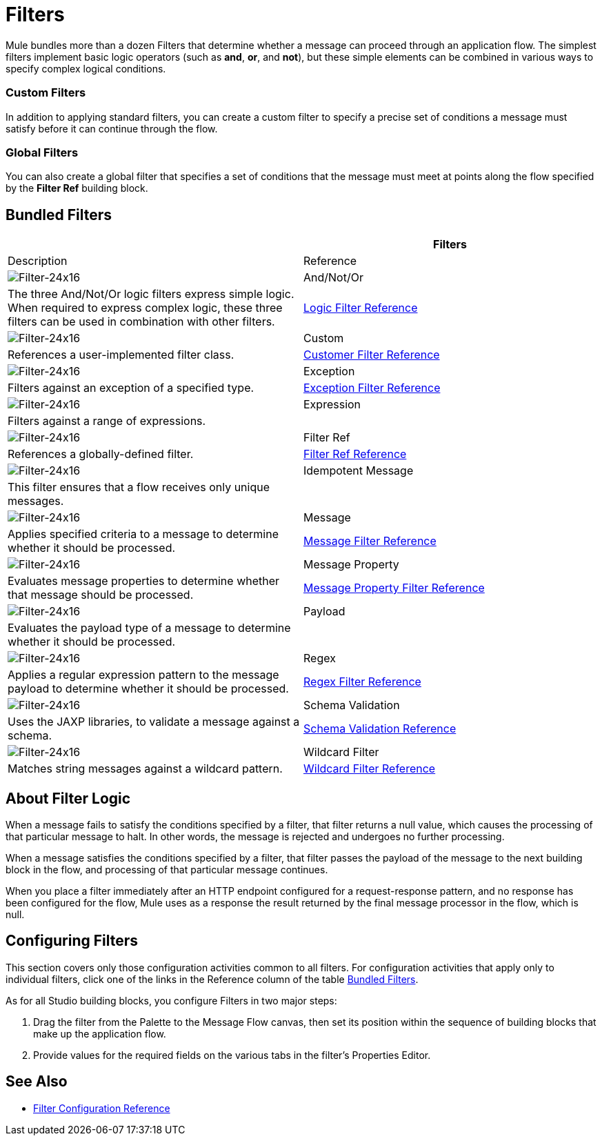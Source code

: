 = Filters

Mule bundles more than a dozen Filters that determine whether a message can proceed through an application flow. The simplest filters implement basic logic operators (such as *and*, *or*, and *not*), but these simple elements can be combined in various ways to specify complex logical conditions.

=== Custom Filters

In addition to applying standard filters, you can create a custom filter to specify a precise set of conditions a message must satisfy before it can continue through the flow.

=== Global Filters

You can also create a global filter that specifies a set of conditions that the message must meet at points along the flow specified by the *Filter Ref* building block.

== Bundled Filters

[width="100%",cols=",",options="header"]
|===
| |Filters |Description |Reference
|image:Filter-24x16.png[Filter-24x16]  |And/Not/Or |The three And/Not/Or logic filters express simple logic. When required to express complex logic, these three filters can be used in combination with other filters. |link:/docs/display/35X/Logic+Filter[Logic Filter Reference]
|image:Filter-24x16.png[Filter-24x16]  |Custom |References a user-implemented filter class. |link:/docs/display/35X/Custom+Filter[Customer Filter Reference]
|image:Filter-24x16.png[Filter-24x16]  |Exception |Filters against an exception of a specified type. |link:/docs/display/35X/Exception+Filter[Exception Filter Reference]
|image:Filter-24x16.png[Filter-24x16]  |Expression |Filters against a range of expressions. |
|image:Filter-24x16.png[Filter-24x16]  |Filter Ref |References a globally-defined filter. |link:/docs/display/35X/Filter+Ref[Filter Ref Reference]
|image:Filter-24x16.png[Filter-24x16]  |Idempotent Message |This filter ensures that a flow receives only unique messages. |
|image:Filter-24x16.png[Filter-24x16]  |Message |Applies specified criteria to a message to determine whether it should be processed. |link:/docs/display/35X/Message+Filter[Message Filter Reference]
|image:Filter-24x16.png[Filter-24x16]  |Message Property |Evaluates message properties to determine whether that message should be processed. |link:/docs/display/35X/Message+Property+Filter[Message Property Filter Reference]
|image:Filter-24x16.png[Filter-24x16]  |Payload |Evaluates the payload type of a message to determine whether it should be processed. |
|image:Filter-24x16.png[Filter-24x16]  |Regex |Applies a regular expression pattern to the message payload to determine whether it should be processed. |link:/docs/display/35X/Regex+Filter[Regex Filter Reference]
|image:Filter-24x16.png[Filter-24x16]  |Schema Validation |Uses the JAXP libraries, to validate a message against a schema. |link:/docs/display/35X/Schema+Validation+Filter[Schema Validation Reference]
|image:Filter-24x16.png[Filter-24x16]  |Wildcard Filter |Matches string messages against a wildcard pattern. |link:/docs/display/35X/Wildcard+Filter[Wildcard Filter Reference]
|===

== About Filter Logic

When a message fails to satisfy the conditions specified by a filter, that filter returns a null value, which causes the processing of that particular message to halt. In other words, the message is rejected and undergoes no further processing.

When a message satisfies the conditions specified by a filter, that filter passes the payload of the message to the next building block in the flow, and processing of that particular message continues.

When you place a filter immediately after an HTTP endpoint configured for a request-response pattern, and no response has been configured for the flow, Mule uses as a response the result returned by the final message processor in the flow, which is null.

== Configuring Filters

This section covers only those configuration activities common to all filters. For configuration activities that apply only to individual filters, click one of the links in the Reference column of the table link:/docs/display/35X/Filters#Filters-BundledFilters[Bundled Filters].

As for all Studio building blocks, you configure Filters in two major steps:

. Drag the filter from the Palette to the Message Flow canvas, then set its position within the sequence of building blocks that make up the application flow.

. Provide values for the required fields on the various tabs in the filter's Properties Editor.

== See Also

* link:/docs/display/35X/Filters+Configuration+Reference[Filter Configuration Reference]
